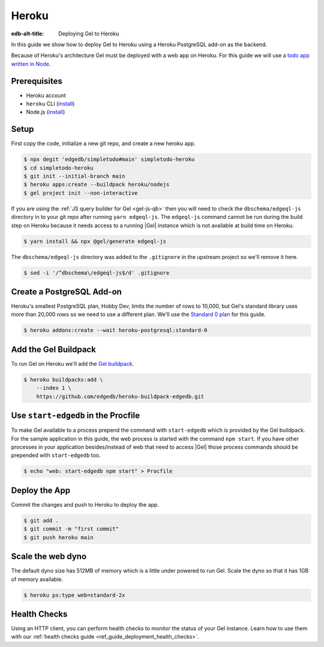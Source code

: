 .. _ref_guide_deployment_heroku:

======
Heroku
======

:edb-alt-title: Deploying Gel to Heroku

In this guide we show how to deploy Gel to Heroku using a Heroku PostgreSQL
add-on as the backend.

Because of Heroku's architecture Gel must be deployed with a web app on
Heroku. For this guide we will use a `todo app written in Node <todo-repo_>`_.

.. _todo-repo: https://github.com/edgedb/simpletodo/tree/main


Prerequisites
=============

* Heroku account
* ``heroku`` CLI (`install <heroku-cli-install_>`_)
* Node.js (`install <nodejs-install_>`_)

.. _heroku-cli-install: https://devcenter.heroku.com/articles/heroku-cli
.. _nodejs-install:
   https://docs.npmjs.com
   /downloading-and-installing-node-js-and-npm
   #using-a-node-version-manager-to-install-node-js-and-npm


Setup
=====

First copy the code, initialize a new git repo, and create a new heroku app.

.. code-block:: bash

   $ npx degit 'edgedb/simpletodo#main' simpletodo-heroku
   $ cd simpletodo-heroku
   $ git init --initial-branch main
   $ heroku apps:create --buildpack heroku/nodejs
   $ gel project init --non-interactive

If you are using the :ref:`JS query builder for Gel <gel-js-qb>` then
you will need to check the ``dbschema/edgeql-js`` directory in to your git
repo after running ``yarn edgeql-js``. The ``edgeql-js`` command cannot be
run during the build step on Heroku because it needs access to a running
|Gel| instance which is not available at build time on Heroku.

.. code-block:: bash

   $ yarn install && npx @gel/generate edgeql-js

The ``dbschema/edgeql-js`` directory was added to the ``.gitignore`` in the
upstream project so we'll remove it here.

.. code-block:: bash

   $ sed -i '/^dbschema\/edgeql-js$/d' .gitignore


Create a PostgreSQL Add-on
==========================

Heroku's smallest PostgreSQL plan, Hobby Dev, limits the number of rows to
10,000, but Gel's standard library uses more than 20,000 rows so we need to
use a different plan. We'll use the `Standard 0 plan <postgres-plans_>`_ for
this guide.

.. _postgres-plans: https://devcenter.heroku.com/articles/heroku-postgres-plans

.. code-block:: bash

   $ heroku addons:create --wait heroku-postgresql:standard-0


Add the Gel Buildpack
=====================

To run Gel on Heroku we'll add the `Gel buildpack <buildpack_>`_.

.. _buildpack: https://github.com/edgedb/heroku-buildpack-edgedb

.. code-block:: bash

   $ heroku buildpacks:add \
       --index 1 \
       https://github.com/edgedb/heroku-buildpack-edgedb.git


Use ``start-edgedb`` in the Procfile
====================================

To make Gel available to a process prepend the command with ``start-edgedb``
which is provided by the Gel buildpack. For the sample application in this
guide, the web process is started with the command ``npm start``. If you have
other processes in your application besides/instead of web that need to access
|Gel| those process commands should be prepended with ``start-edgedb`` too.

.. code-block:: bash

   $ echo "web: start-edgedb npm start" > Procfile


Deploy the App
==============

Commit the changes and push to Heroku to deploy the app.

.. code-block:: bash

   $ git add .
   $ git commit -m "first commit"
   $ git push heroku main


Scale the web dyno
==================

The default dyno size has 512MB of memory which is a little under powered to
run Gel. Scale the dyno so that it has 1GB of memory available.

.. code-block:: bash

   $ heroku ps:type web=standard-2x

Health Checks
=============

Using an HTTP client, you can perform health checks to monitor the status of
your Gel instance. Learn how to use them with our :ref:`health checks guide
<ref_guide_deployment_health_checks>`.
